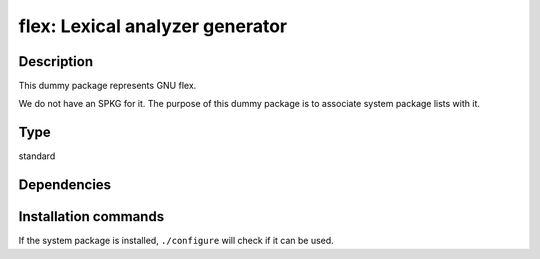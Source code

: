 .. _spkg_flex:

flex: Lexical analyzer generator
================================

Description
-----------

This dummy package represents GNU flex.

We do not have an SPKG for it. The purpose of this dummy package is to
associate system package lists with it.


Type
----

standard


Dependencies
------------




Installation commands
---------------------

.. tab:: Sage distribution:

   This is a dummy package and cannot be installed using the Sage distribution.

.. tab:: Alpine:

   .. CODE-BLOCK:: bash

       $ apk add flex

.. tab:: Arch Linux:

   .. CODE-BLOCK:: bash

       $ sudo pacman -S flex

.. tab:: conda-forge:

   .. CODE-BLOCK:: bash

       $ conda install flex

.. tab:: Debian/Ubuntu:

   .. CODE-BLOCK:: bash

       $ sudo apt-get install flex

.. tab:: Fedora/Redhat/CentOS:

   .. CODE-BLOCK:: bash

       $ sudo dnf install flex

.. tab:: FreeBSD:

   .. CODE-BLOCK:: bash

       $ sudo pkg install flex

.. tab:: Gentoo Linux:

   .. CODE-BLOCK:: bash

       $ sudo emerge sys-devel/flex

.. tab:: Homebrew:

   .. CODE-BLOCK:: bash

       $ brew install flex

.. tab:: Nixpkgs:

   .. CODE-BLOCK:: bash

       $ nix-env -f \'\<nixpkgs\>\' --install --attr flex

.. tab:: openSUSE:

   .. CODE-BLOCK:: bash

       $ sudo zypper install flex

.. tab:: Slackware:

   .. CODE-BLOCK:: bash

       $ sudo slackpkg install flex

.. tab:: Void Linux:

   .. CODE-BLOCK:: bash

       $ sudo xbps-install flex


If the system package is installed, ``./configure`` will check if it can be used.
